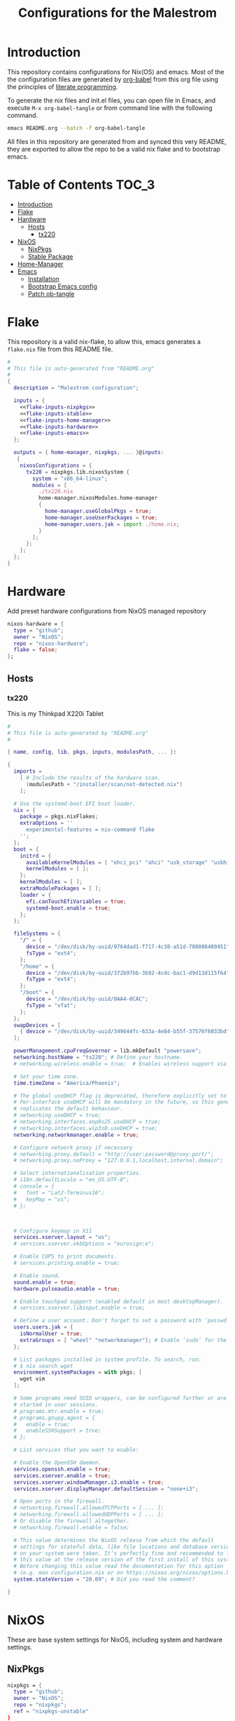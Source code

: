 #+TITLE: Configurations for the Malestrom
#+PROPERTY: header-args :tangle yes :noweb yes :results silent

* Introduction

This repository contains configurations for Nix(OS) and emacs.
Most of the the configuration files are generated by [[http://orgmode.org/worg/org-contrib/babel/][org-babel]] from this org file using the principles of [[https://en.wikipedia.org/wiki/Literate_programming][literate programming]].

To generate the nix files and init.el files, you can open file in Emacs, and execute =M-x org-babel-tangle= or from command line with the following command.

#+begin_src sh :tangle no
emacs README.org --batch -f org-babel-tangle
#+end_src

#+RESULTS:

All files in this repository are generated from and synced this very README, they are exported to allow the repo to be a valid nix flake and to bootstrap emacs.

* Table of Contents :TOC_3:
- [[#introduction][Introduction]]
- [[#flake][Flake]]
- [[#hardware][Hardware]]
  - [[#hosts][Hosts]]
    - [[#tx220][tx220]]
- [[#nixos][NixOS]]
  - [[#nixpkgs][NixPkgs]]
  - [[#stable-package][Stable Package]]
- [[#home-manager][Home-Manager]]
- [[#emacs][Emacs]]
  - [[#installation][Installation]]
  - [[#bootstrap-emacs-config][Bootstrap Emacs config]]
  - [[#patch-ob-tangle][Patch ob-tangle]]

* Flake
This repository is a valid nix-flake, to allow this, emacs generates a ~flake.nix~ file from this README file.
#+begin_src nix :tangle flake.nix :noweb no-export :padline no
#
# This file is auto-generated from "README.org"
#
{
  description = "Malestrom configuration";

  inputs = {
    <<flake-inputs-nixpkgs>>
    <<flake-inputs-stable>>
    <<flake-inputs-home-manager>>
    <<flake-inputs-hardware>>
    <<flake-inputs-emacs>>
  };

  outputs = { home-manager, nixpkgs, ... }@inputs:
   {
    nixosConfigurations = {
      tx220 = nixpkgs.lib.nixosSystem {
        system = "x86_64-linux";
        modules = [
          ./tx220.nix
          home-manager.nixosModules.home-manager
          {
            home-manager.useGlobalPkgs = true;
            home-manager.useUserPackages = true;
            home-manager.users.jak = import ./home.nix;
          }
        ];
      };
    };
  };
}

#+end_src
* Hardware
Add preset hardware configurations from NixOS managed repository
#+name: flake-inputs-hardware
#+begin_src nix
nixos-hardware = {
  type = "github";
  owner = "NixOS";
  repo = "nixos-hardware";
  flake = false;
};
#+end_src
** Hosts
*** tx220
This is my Thinkpad X220i Tablet
#+name: machine-tx220
#+begin_src nix :tangle tx220.nix :noweb no-export :padline no
#
# This file is auto-generated by "README.org"
#

{ name, config, lib, pkgs, inputs, modulesPath, ... }:

{
  imports =
    [ # Include the results of the hardware scan.
      (modulesPath + "/installer/scan/not-detected.nix")
    ];

  # Use the systemd-boot EFI boot loader.
  nix = {
    package = pkgs.nixFlakes;
    extraOptions = ''
      experimental-features = nix-command flake
    '';
  };
  boot = {
    initrd = {
      availableKernelModules = [ "ehci_pci" "ahci" "usb_storage" "usbhid" "sd_mod" "sdhci_pci" ];
      kernelModules = [ ];
    };
    kernelModules = [ ];
    extraModulePackages = [ ];
    loader = {
      efi.canTouchEfiVariables = true;
      systemd-boot.enable = true;
    };
  };

  fileSystems = {
    "/" = {
      device = "/dev/disk/by-uuid/9764dad1-f717-4c38-a51d-708086409451";
      fsType = "ext4";
    };
    "/home" = {
      device = "/dev/disk/by-uuid/372b97bb-3b92-4cdc-bac1-d9d13d115f64";
      fsType = "ext4";
    };
    "/boot" = {
      device = "/dev/disk/by-uuid/0AA4-0CAC";
      fsType = "vfat";
    };
  };
  swapDevices = [
    { device = "/dev/disk/by-uuid/349644fc-633a-4e84-b55f-37576f6033bd"; }
  ];

  powerManagement.cpuFreqGovernor = lib.mkDefault "powersave";
  networking.hostName = "tx220"; # Define your hostname.
  # networking.wireless.enable = true;  # Enables wireless support via wpa_supplicant.

  # Set your time zone.
  time.timeZone = "America/Phoenix";

  # The global useDHCP flag is deprecated, therefore explicitly set to false here.
  # Per-interface useDHCP will be mandatory in the future, so this generated config
  # replicates the default behaviour.
  # networking.useDHCP = true;
  # networking.interfaces.enp0s25.useDHCP = true;
  # networking.interfaces.wlp3s0.useDHCP = true;
  networking.networkmanager.enable = true;

  # Configure network proxy if necessary
  # networking.proxy.default = "http://user:password@proxy:port/";
  # networking.proxy.noProxy = "127.0.0.1,localhost,internal.domain";

  # Select internationalisation properties.
  # i18n.defaultLocale = "en_US.UTF-8";
  # console = {
  #   font = "Lat2-Terminus16";
  #   keyMap = "us";
  # };



  # Configure keymap in X11
  services.xserver.layout = "us";
  # services.xserver.xkbOptions = "eurosign:e";

  # Enable CUPS to print documents.
  # services.printing.enable = true;

  # Enable sound.
  sound.enable = true;
  hardware.pulseaudio.enable = true;

  # Enable touchpad support (enabled default in most desktopManager).
  # services.xserver.libinput.enable = true;

  # Define a user account. Don't forget to set a password with ‘passwd’.
  users.users.jak = {
    isNormalUser = true;
    extraGroups = [ "wheel" "networkmanager"]; # Enable ‘sudo’ for the user.
  };

  # List packages installed in system profile. To search, run:
  # $ nix search wget
  environment.systemPackages = with pkgs; [
    wget vim
  ];

  # Some programs need SUID wrappers, can be configured further or are
  # started in user sessions.
  # programs.mtr.enable = true;
  # programs.gnupg.agent = {
  #   enable = true;
  #   enableSSHSupport = true;
  # };

  # List services that you want to enable:

  # Enable the OpenSSH daemon.
  services.openssh.enable = true;
  services.xserver.enable = true;
  services.xserver.windowManager.i3.enable = true;
  services.xserver.displayManager.defaultSession = "none+i3";

  # Open ports in the firewall.
  # networking.firewall.allowedTCPPorts = [ ... ];
  # networking.firewall.allowedUDPPorts = [ ... ];
  # Or disable the firewall altogether.
  # networking.firewall.enable = false;

  # This value determines the NixOS release from which the default
  # settings for stateful data, like file locations and database versions
  # on your system were taken. It‘s perfectly fine and recommended to leave
  # this value at the release version of the first install of this system.
  # Before changing this value read the documentation for this option
  # (e.g. man configuration.nix or on https://nixos.org/nixos/options.html).
  system.stateVersion = "20.09"; # Did you read the comment?

}
#+end_src
* NixOS
These are base system settings for NixOS, including system and hardware settings.
** NixPkgs
#+begin_src nix
nixpkgs = {
  type = "github";
  owner = "NixOS";
  repo = "nixpkgs";
  ref = "nixpkgs-unstable"
}
#+end_src
** Stable Package
For packages that are broken in nixpkgs-unstable, expose the latest stable channel as ~pkgs.stable~.

Add input:
#+name: flake-inputs-stable
#+begin_src nix
nixpkgs-stable = {
  type = "github";
  owner = "NixOS";
  repo = "nixpkgs"
  ref = "nixos-20.09";
}
#+end_src
* Home-Manager
Used to manage user dotfiles, including on non-NixOS hosts

Add Home-Manager to flake inputs.
#+name: flake-inputs-home-manager
#+begin_src nix
home-manager = {
  type = "github";
  owner = "nix-community";
  repo = "home-manager";
  ref = "master";
  inputs.nixpkgs.follows = "nixpkgs";
};
#+end_src

#+begin_src nix :tangle home.nix :noweb no-export :padline no
{ config, lib, pkgs, ... }:

{
  home.packages = with pkgs; [
    htop
    fortune
    brave
    dmenu
    wget
  ];

  <<flake-packages-emacs>>


  services.gpg-agent = {
    enable = true;
    defaultCacheTtl = 1800;
    enableSshSupport = true;
  };

  programs.home-manager = {
    enable = true;
    path = "…";
  };
}

#+end_src
* Emacs
** Installation
Add emacs overlay repo for NixOS
#+name: flake-inputs-emacs
#+begin_src nix
emacs-overlay = {
  type = "github";
  owner = "nix-community";
  repo = "emacs-overlay";
};
#+end_src
Use overlay (~<<flake-overlays-emacs>>~).
#+name: flake-overlays-emacs
#+begin_src nix
inputs.emacs-overlay.overlay
#+end_src

Expose Emacs with my packages as a top-level package
(~<<flake-packages-emacs>>~)
#+name: flake-packages-emacs
#+begin_src nix
{  programs.emacs = {
    enable = true;
    #package = pkgs.emacsGit;
    extraPackages = (epkgs:
      (with epkgs.melpaPackages; [
        aggressive-indent
        avy
        bash-completion
        beacon
        blacken
        cider
        clojure-mode
        cmake-mode
        color-identifiers-mode
        company
        company-box
        company-lsp
        company-org-roam
        counsel
        counsel-projectile
        diff-hl
        diminish
        direnv
        dockerfile-mode
        doom-modeline
        dtrt-indent
        edit-indirect
        eglot
        el-patch
        elpy
        epresent
        evil
        evil-collection
        evil-magit
        evil-numbers
        evil-org
        evil-surround
        evil-swap-keys
        fish-completion
        fish-mode
        flycheck
        flycheck-inline
        flycheck-jest
        flycheck-rust
        forth-mode
        general
        gitconfig-mode
        go-mode
        google-translate
        graphviz-dot-mode
        groovy-mode
        haskell-mode
        imenu-list
        ivy
        ivy-bibtex
        ivy-pass
        jinja2-mode
        js2-mode
        json-mode
        ledger-mode
        lispyville
        lsp-haskell
        lsp-mode
        lsp-ui
        lua-mode
        magit
        markdown-mode
        modus-themes
        nix-mode
        nix-sandbox
        notmuch
        org-cliplink
        org-download
        org-drill
        org-ref
        org-roam
        org-roam-bibtex
        org-super-agenda
        paren-face
        pass
        php-mode
        pip-requirements
        plantuml-mode
        prettier-js
        projectile
        protobuf-mode
        psc-ide
        purescript-mode
        py-autopep8
        racer
        racket-mode
        restclient
        rjsx-mode
        rust-mode
        smex
        spaceline
        terraform-mode
        tide
        toc-org
        typescript-mode
        use-package
        visual-fill-column
        vterm
        vue-mode
        w3m
        web-mode
        wgrep
        which-key
        whitespace-cleanup-mode
        writegood-mode
        yaml-mode
        yasnippet
      ]) ++
      [
        epkgs.orgPackages.org-plus-contrib
        epkgs.elpaPackages.adaptive-wrap
        epkgs.exwm
      ]
      );
  };
  services.emacs.enable = true;
  }
#+end_src
** Warning
   Put a warning header into [[file:init.el][init.el]] that it is written by this very README file
   #+begin_src emacs-lisp
     ;;
     ;; This file is generated by README.org
     ;; All changes are futile.
     ;;
   #+end_src
** Startup performance
   Make startup faster by reducing the frequency of garbage collection and then use a hook to measure Emacs startup time.

   #+begin_src emacs-lisp
     ;; The default is 800 kilobytes.  Measured in bytes.
     (setq gc-cons-threshold (* 50 1000 1000))

     ;; Profile emacs startup
     (add-hook 'emacs-startup-hook
	       (lambda ()
		 (message "*** Emacs loaded in %s with %d garbage collections."
			  (format "%.2f seconds"
				  (float-time
				   (time-subtract after-init-time before-init-time)))
			  gcs-done)))
   #+end_src
** Package
   All packages should be installed through nix, so this snippet disables emacs internal package archive
   #+begin_src emacs-lisp
     (require 'package)
     (setq package-archive nil)
     (setq package-enable-at-startup nil)
   #+end_src
** Use-Package
   [[https:github.com/jwiegley/use-package][use-package]] is an emacs library that helps manage emacs configuration, making it simpler and more constructed
   #+begin_src emacs-lisp
     ;; Do not ensure packages---they are installed with Nix
     (setq use-package-always-ensure nil)
     ;; (setq use-package-verbose t)
     (eval-when-compile
       (require 'use-package))
     (require 'bind-key)
     (require 'diminish)
   #+end_src
** UI Configuration
*** Basics
    #+begin_src emacs-lisp
      (setq inhibit-startup-message t)

      (scroll-bar-mode -1)
      (tool-bar-mode -1)
      (tooltip-mode -1)
      (set-fringe-mode 10)

      (menu-bar-mode -1)

      (setq visible-bell t)

      (column-number-mode)
      (global-display-line-numbers-mode t)

      (dolist (mode '(org-mode-hook
		      term-mode-hook
		      shell-mode-hook
		      treemacs-mode-hook
		      eshell-mode-hook))
	(add-hook mode (lambda () (display-line-numbers-mode 0))))
    #+end_src
